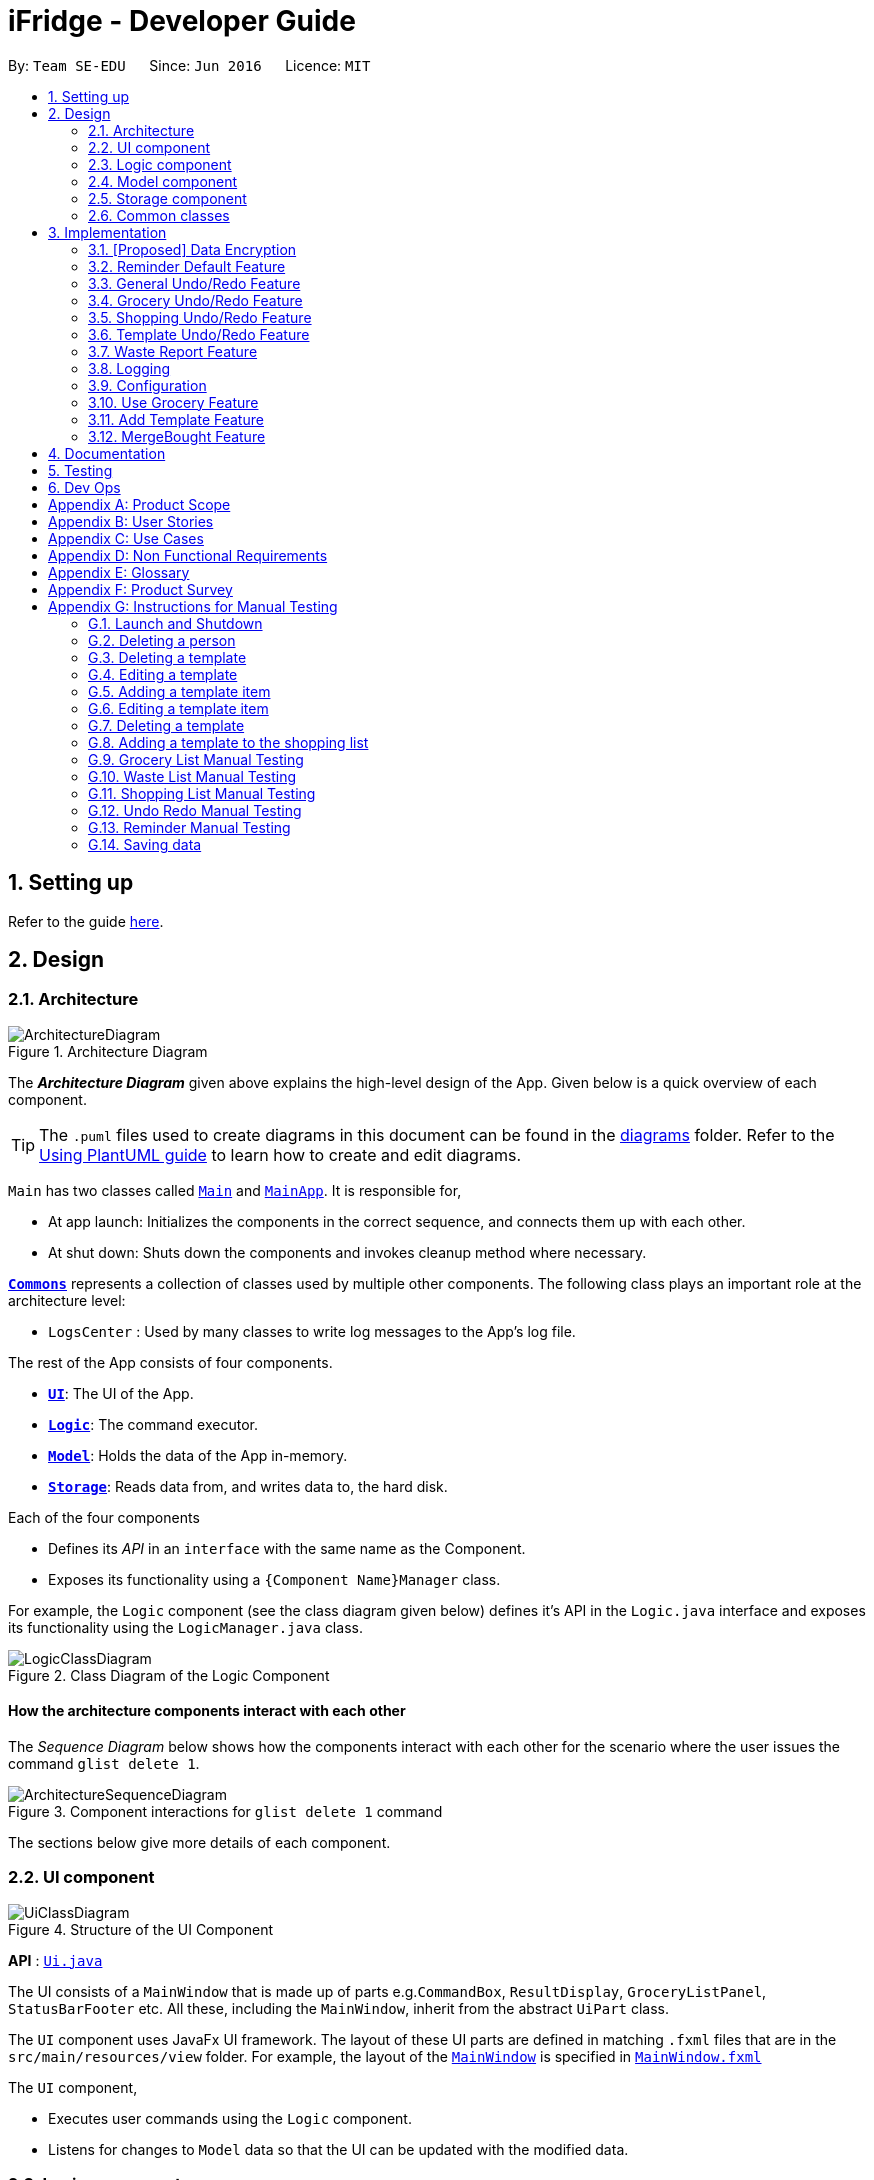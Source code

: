 = iFridge - Developer Guide
:site-section: DeveloperGuide
:toc:
:toc-title:
:toc-placement: preamble
:sectnums:
:imagesDir: images
:stylesDir: stylesheets
:xrefstyle: full
ifdef::env-github[]
:tip-caption: :bulb:
:note-caption: :information_source:
:warning-caption: :warning:
endif::[]
:repoURL: https://github.com/AY1920S1-CS2103-F10-2/main/tree/master

By: `Team SE-EDU`      Since: `Jun 2016`      Licence: `MIT`

== Setting up

Refer to the guide <<SettingUp#, here>>.

== Design

[[Design-Architecture]]
=== Architecture

.Architecture Diagram
image::ArchitectureDiagram.png[]

The *_Architecture Diagram_* given above explains the high-level design of the App. Given below is a quick overview of each component.

[TIP]
The `.puml` files used to create diagrams in this document can be found in the link:{repoURL}/docs/diagrams/[diagrams] folder.
Refer to the <<UsingPlantUml#, Using PlantUML guide>> to learn how to create and edit diagrams.

`Main` has two classes called link:{repoURL}/src/main/java/seedu/ifridge/Main.java[`Main`] and link:{repoURL}/src/main/java/seedu/ifridge/MainApp.java[`MainApp`]. It is responsible for,

* At app launch: Initializes the components in the correct sequence, and connects them up with each other.
* At shut down: Shuts down the components and invokes cleanup method where necessary.

<<Design-Commons,*`Commons`*>> represents a collection of classes used by multiple other components.
The following class plays an important role at the architecture level:

* `LogsCenter` : Used by many classes to write log messages to the App's log file.

The rest of the App consists of four components.

* <<Design-Ui,*`UI`*>>: The UI of the App.
* <<Design-Logic,*`Logic`*>>: The command executor.
* <<Design-Model,*`Model`*>>: Holds the data of the App in-memory.
* <<Design-Storage,*`Storage`*>>: Reads data from, and writes data to, the hard disk.

Each of the four components

* Defines its _API_ in an `interface` with the same name as the Component.
* Exposes its functionality using a `{Component Name}Manager` class.

//tag::logicClassDiagram[]
For example, the `Logic` component (see the class diagram given below) defines it's API in the `Logic.java` interface and exposes its functionality using the `LogicManager.java` class.

.Class Diagram of the Logic Component
image::LogicClassDiagram.png[]

//end::logicClassDiagram[]

[discrete]
==== How the architecture components interact with each other

The _Sequence Diagram_ below shows how the components interact with each other for the scenario where the user issues the command `glist delete 1`.

.Component interactions for `glist delete 1` command
image::ArchitectureSequenceDiagram.png[]

The sections below give more details of each component.

//tag::uicomponent[]
[[Design-Ui]]
=== UI component

.Structure of the UI Component
image::UiClassDiagram.png[]

*API* : link:{repoURL}/src/main/java/seedu/ifridge/ui/Ui.java[`Ui.java`]

The UI consists of a `MainWindow` that is made up of parts e.g.`CommandBox`, `ResultDisplay`, `GroceryListPanel`, `StatusBarFooter` etc. All these, including the `MainWindow`, inherit from the abstract `UiPart` class.

The `UI` component uses JavaFx UI framework. The layout of these UI parts are defined in matching `.fxml` files that are in the `src/main/resources/view` folder. For example, the layout of the link:{repoURL}/src/main/java/seedu/ifridge/ui/MainWindow.java[`MainWindow`] is specified in link:{repoURL}/src/main/resources/view/MainWindow.fxml[`MainWindow.fxml`]

The `UI` component,

* Executes user commands using the `Logic` component.
* Listens for changes to `Model` data so that the UI can be updated with the modified data.

//end::uicomponent[]

[[Design-Logic]]
=== Logic component

[[fig-LogicClassDiagram]]
.Structure of the Logic Component
image::LogicClassDiagram.png[]

*API* :
link:{repoURL}/src/main/java/seedu/ifridge/logic/Logic.java[`Logic.java`]

.  `Logic` uses the `iFridgeParser` class to parse the user command.
.  This results in a `Command` object which is executed by the `LogicManager`.
.  The command execution can affect the `Model` (e.g. adding a person).
.  The result of the command execution is encapsulated as a `CommandResult` object which is passed back to the `Ui`.
.  In addition, the `CommandResult` object can also instruct the `Ui` to perform certain actions, such as displaying help to the user.

Given below is the Sequence Diagram for interactions within the `Logic` component for the `execute("delete 1")` API call.

.Interactions Inside the Logic Component for the `tlist add n/Tomato Soup` Command
image::AddTemplateListSequenceDiagram.png[]

* args1: tlist add n/Tomato Soup
* args2: add n/Tomato Soup
* args3: n/Tomato Soup

NOTE: The lifeline for `AddTemplateListCommandParser`, `TemplateListParser` should end at the destroy marker (X) but due to a limitation of PlantUML, the lifeline reaches the end of diagram.


//tag::modelcomponent[]
[[Design-Model]]
=== Model component

.Structure of the Model Component (Higher definition picture https://www.draw.io/?lightbox=1&highlight=0000ff&edit=_blank&layers=1&nav=1&title=ModelClassDiagram.drawio#R7V1bd6NGEv41ftlzRgf6Co9zy2zOZjY5mWQnkzckIZtEEhokz9j59dtINIKiubq7wZL94GMQbhBVX3XVV9XVN%2Fjt5uFDEuzuPsbLcH2DnOXDDX53g5DnUvE7PfF4OkEccjpxm0TL0yn3fOJT9E%2BYnXSys%2FfRMtyXLjzE8foQ7conF%2FF2Gy4OpXNBksTfy5et4nX5rrvgNqyc%2BLQI1tWzn6Pl4S77WtQ5n%2F93GN3eyTu7TvbJJpAXZyf2d8Ey%2Fl44hd%2Ff4LdJHB9Of20e3obr9N3J93L6vx9qPs0fLAm3hy7%2F8Pnjf359%2B%2BGfV58ePnz9PXhEX4mzeZWN8i1Y32dfOHvYw6N8A0l8v12G6SDODX7z%2FS46hJ92wSL99LsQuTh3d9isxZEr%2FlxF6%2FXbeB0n4ngbb8VFb%2FaHJP47f3koPyMvu0F47lFC09Gr30k%2BYJgcwofCqew7fgjjTXhIHsUlD1LBTv%2FxKPUoO%2F5%2Blp4vleuuIDmPZyeDTGNu86HPL1X8kb3XHu8YKd4xW4vbvpmLP24Px%2B99OrGKxfcuvn329T6WH7zaH9HxWlzg0t3D%2BUM5Sga%2B01DiUU%2Bjle8gThfuCkQtXvGhLM%2ByqDKJKoQcrKPbrThcCMGF4vybVGCRgNHr7INNtFymt1EqUFnFdCgBZ2UtcKtaQBRKgEzpAKnVAQ0i%2FxhshRlKaiX%2FFEBX0VuUvsDuMgi91UKFarbwwvlKk0AZLQkUo6pAXRWssSmJUs2Ws%2FlFl2xp4R17aI4Z0%2FOOadlyUk%2Fxij3VK%2FZMvWNmy3J%2BDvaH8MVyFkEktcAf2XJyQ5bzKPJfw12cHEYynDT0lsQ0qHlZnIyObTe9drsZbpevU9ddHC2jYBNvl%2BVXGy6Fi55dLsR3F9%2FG22D9%2Fnz2jRjhhyh9rqOkqqIQ7zN5%2FCP7%2BHjwJT2YcSqP3z0UP333mA8VJAf5cIt1sN9HC3k6u%2BPxCR%2Biw3H4GaLZ4Rc5nvj7PHh6IMfurx%2Fia2YRk9sI%2F318nyzCdpCJb3EbHtrdmFQAjcpX0C6qUC55LgnXwSH6Vg61VBqX3eGXODpCvtbVB0p7%2Bt7ZfxVDIzAQcsoj%2BT4Y6PRiKgMdAZB%2F7eGY8E3auJ%2Bi%2FVgWzoprCE0cdXnFxPk2LZw0p9rF%2BSGJF2HyeOkCJc7UBKpiSXQI9LdwsxMW8OIhSjFvlajrUJsirSdlnibST3fxbhdtby9dpMxrB2nOvdkRKW73LC1E5D7jONDkvCNcZj1UITlzVbgxFpK7HXiPPv57uJ7H3%2Fu47r098OEOeDuQgAN%2B%2FDLiQIbwpUhjlscWX%2BQzNgQatdrT6stnzuQz8%2BVdxyupOmMDfXkC3EECg4IaX16oVPBYuGyXXrCvf2CCwX1g%2BgVcTwGxQkjz9dALAteLP05PrDUQcftF55kN1Bqad8S3EawOsBnDcSpdkIkAEE7oxCMDAcjUwNANQN4TgHXPZRZQqtD%2BBVBmAOVMClAcMulD2Sni2wEUIVR5n77PZRRQ8rtfPaAY7wyp9OCXMInEu08zTE%2BFmTspmBEKYqTBMIMToCGYUZ8r72MWNqb4jt%2B30df7cGSiOXSXNOTGo3GQIGco07wi5YEVmm6M8kAqykOfVEfnm%2B3IFQPHkPmjy7UfyTJfx4u%2F9b9aOA%2BK6S2bnkDuMecyFBnVtoSq2kWUDI5uF1G%2Bx1ZyRCJrKpMcIAO4RwdOcsCGcQwGMpzpRPUlPTos1vgJFTsmi2LcPhURbNNkmarTKQv2x0O42V%2B0ZN2yO6ucjIhvU7IqTvAkgP0u2A6XbKWW74c4Xqqr7fJzpzteehEedUBMM3YRHjJVoeJ2xfLFyBZB1sSrJk6RIqVnTLZYxai8yHYQbhmZ0YlJ11TtyvVJlztTk60pUgddnWwJzM6OLtsO1SytdRZ5AK92cO2VUnRjGyZXStGZLsjco4mwBRhposRhMJKjxBJbgFXL5sYGAaNkXBgosjkjQENNkHXAiuvcjIgNQqCLlnMnvbk0kC%2Bl1DI6dJTiXewUwSgqIsGZ%2BX4rF50e6UuUSq6zHRHTyqhiUK3NyECAMAdijXbMqWqDiFm6efxibzukJPM7ZMis0s1YRTePbfuQNxXj18sJ0FsegjtbPTQpq0d9HzoGMDfW2W2uDEUhEAzbPWKKGTgWenwUV95d8qJpuAieq9JrVldNE1OVHkeBfjoI5OyFHbkmoXqKzkCWhWqqK8z1cbOUV6y3QrxWGTyiCs9epDtEunkpZr44qGqP7crWVFxxfbKF%2BVBVrtuubE1VslyfbGHGjPGxZVtfy%2FI02f432NT3j7oABgBWpPhu1QKrgjNzvlO%2FhVV2CACPFOnPV87MwbgPDdC%2F5U8jDXCD%2B1bi6qMBZATaXmk7LRqAEyE1UtL13Ir15QE4aFBkmwWg%2FTBy1vBm%2ByNsm1TBo041rubPseH4bgEbbis0mtNc%2FVS7P8xK0D8bjwr0czTm%2F5Qd%2B09CT%2Bd%2BXNMCD1iR6zqwDUVX5HhwoI7I6bsWC9xHLtk0uhRLrja5GFRqZHMmosdQLYZmiCuUkwsGMqTGlFhQY1OFhe8fdpGw3UFDQ9YLcKgR8wBh5TlVl9qzmVNjyJBEX2%2BEgC47QQo8PVV4xJFNWZqilrM1oek6nEsWKOYgBqCKDJBjVaKm6OTi0qpLFiklHFhcrqAa7fasY6Z4ZLCU6vKEyRGcPhXcolVGipnijWWV0aUDlLvA5o4PTx3NyrXXHzsyRJMkI5F1R9dWa4S68iSyFHMi8eVF1RpxFZ%2Bhw%2B796%2BryZRXeYeR0GTcV47%2BIVlFBa1e0poL96xMt5aB17dhZbq4K%2Fsd2W8ZdGDLcx5BMykRcB0LpTPIOT81PErBOsMJzm%2FYcTFEa12eDKqIkY9sgU8zG9cmW%2BpDr4GPXP3JTXMf1SZezqcl2iqQHeWJl1QWRHlI%2F2kkPPi3PBdcoem%2B3BQ5kuYchn2Lp4WTWXVvqP8C6Un94WtQfbBrA%2BVAUwIHgKm3DKPBU3NC4KCiWMp0RoR8FKd3%2B1%2F1mV1P6d2Tjm8qvhmu9rF%2BfiDIzB6ZUvaEVf9SDQ%2FmGNu5R3AlbKPvzJtjQ6eLxIkuaJoIXyihUPTIQLwyUFppCS%2BU%2BWWWTWaxMj8C0ObcUvCnUy50aCWRdOz9NjUoFvL0%2FlEelYHmqB306XRv0gC7wcgW7WSz26zKl2HCnz3Y6ciuDIgydAgzHDnQaEPa0FR9sWmEK9Sue3dANGRVDWe4C5fcLVUyrsKWZZKAKF1uonfaYymcfSbrZa6HGujYTmtjUojEwUgxlucDHR1OCjy1HbLQZoF3Xp8XrMreioP7goKYyFIyPTOu6qT5L19f8AVM464%2Bc2PJf2i1pS0nTOg5tPOm%2BtFvSJV0Gm32MLtsOKenFffLt%2BBIyj6PH%2Bmn3prp%2BeoDroPTvebOHUqR6nJz7Kee47bnbpKMHIl%2F%2FRDwQF2xqR%2FlA%2FwMxvzQQM7QFLNxxEntO83PBrWlJy%2FWw8QizQBT5HdLi0wHpDBVg2rzdpObGOJOCDuFAs5y81qx3Qhos32LS39INHriBFmsGAwZfkXoWwOA6HTinCaHBY6SIhyd25xHDPZupbFq8K5Fki1RuuONK99pu2MTKDBph5wNpUGpDfDbC1JSv1H8WaCwzXN0dSF7KFToteDMPrYlVXlGwbIJA5657%2FSGAlmsIWmCiwxk5VdtuDk6MtBmKHkjtU2oFiq0tOBc5Ns6hOPbFz2pVjc4FzMR0IXCLnHWPXTimEatDm1GLyR59hShUmmrs7ilAZix2z3tgNdleje0KMjFVzOySzRnV1KnAA9SmdClLL1lBkGCYBNL4luuX6mrepfm34LaAsjm87uZaNmn2OORAbW7T%2FPOfX%2F1bgn%2F7yz18fj1%2Fjz5%2B%2B3v3ytRy7bLILTYeWa1WaLHoAOeK2BTCrZekByZ0Us1UyE6buvuOKOXYwVsdtVS0xSftL8Sa%2Bre83q2Q7B1e%2Fqb0Rltd4CagdSxLGMvjxbL8ta5woDu1U9O9QH9WVvm6TSVln%2BVqw6eZOlqzasRCakcpWq2Vvh3KS7qspXJoOQR3nGYyzPSKqjKb5s4clFvJPmRaPY%2FdbhNHC9rT7Vp9z89%2FStrLfDpz%2FGE2LW0HKLdxkbESTVv4O%2BcfbNXKvSSwdVk5AvXEYkcWpWhVzRCmSj86M58Uk2PimHqN9q9gq3xa8tlS5p%2BzNmNVl0sYaqx0pgf4qNYP5n2HZ%2Bc8h89gjxC43sFUSqCFh2QwQYdargdvhSG9vKUSwaYaXvwvTPaRMKLLP778mW4jvB8n0F4GobdSxmhs4YXzlR67zJkLKJPc5NrYSVgpWB3dLhr3WtDsnZYsc684vIOMe%2FmlQ%2FJNWqLvzrujjGm7MbC2FC7Q7L66rDxQJSWsy2yDzCzCtOW5%2Bpl5SCIQzekmpaqoapI07f9%2BeBctDsJ0B6kWXJXNVnjTdm22MqWkQ6xylKhwItikgllXj6I01lml4pOny%2F9STp8kikRJfptfw2D583b9eBVOAC0HZ1jpAvhVdYINTvSpU7%2F1gXKFkuZXuwz2d8UAsLj2qW7S7dJ5qvh%2FndbNDpup1WlJVJ2qGxA92lwNIhbXGVpBDIsTXcfcWlf1i0RT1%2BWxVXJUPhN2%2B6OySVvveB6oLGbcrp71a2czqs3EvLSywpUEv27DaZq0km7PxK1p3tJM6jgequMeKuu4ZzftKOv6noOOO7Qcjc98vwvvmpVre6yg5Clp67L%2Bmv6U%2FFIH7fefh%2FJ7QPnJUOUHleDYcs7dVaWjXoixLsSYj7wyFh2ndb7RN3U08SDTpsw4d2cePv8A2oHQmcsKP0MTv5TPisPwMsywU7qL3EtBN9kGch6yXLT2ocHWym2Lnggk5zQvs1CbDFM933vRMj%2Fqo2U%2BxstwfclcDGGwhtUleYqxtO2aIltujo9RJdsm6ncNpGNGCX0VSe8GHI9GxlB%2FBnZfpYjNKDrX5YAxu1p%2BzvnM9UlNMRHmZOa55w87Ll%2FVZjxb18U8M%2BP583wfJt%2BC%2BTr8qcfCnOdoRRnDnWyoVU67X5P6DlVGWq1obilz1717mfeQTmAaXWlX0aerAdGj1Q4BjxEPLf6GA7kdu5vqMoyoX3ZmmCavvEWoXqMw92iaqe6oyTNDNRETVzbullvpDk2fMLktodQ1Wil4M61tyNA0%2FLuYDX9JwtVF53Yx0AOk6PnmOjZLBZCptSNjuVWyVOAq9MkFHa%2BV5YJUoU%2BwbaQ%2BfVLlBF6q9IcIlwPHAlnc%2BUwt22dGeT%2BhFa5uyhuNVQsqRTR9ZpuLsNCjp99gliSk9Kncl2AIs10YxQWrm7BT%2BpSYYbYJLCNt6VX3LJht1GEBzzQYyZ5Lpodkzwyjt8GNGwu%2BrscATU5kM6HeBWIOgutw8qd8cogjDpM49SrOl4u5%2B%2B6UxsDv%2Fw8%3D[here])
image::ModelClassDiagram.png[]

Notes regarding the class diagram:

* XYZ refers to the different lists used in our model - waste list, grocery list, template list and shopping list.
* The curved arrows emanating from the `ModelManager` class all refer to filtered lists.

*API* : link:{repoURL}/src/main/java/seedu/ifridge/model/Model.java[`Model.java`]

The `Model`,

* stores a `UserPref` object that represents the user's preferences.
* stores the data for the different lists: WasteList, GroceryList, TemplateList, ShoppingList.
* exposes unmodifiable `ObservableList` for all the different lists so that can be 'observed' e.g. the UI can be bound to this list so that the UI automatically updates when the data in the list change.


[NOTE]
To enhance the OOP-design of our architecture, we abstracted out a separate food class to cater to the different requirements of separate lists.
For instance, shopping lists require its food items to have additional attributes which indicates the `urgent` and `bought` status.

//end::modelcomponent[]

//tag::storagecomponent[]
[[Design-Storage]]
=== Storage component

.Structure of the Storage Component
image::StorageClassDiagram.png[]

*API* : link:{repoURL}/src/main/java/seedu/ifridge/storage/Storage.java[`Storage.java`]

The `Storage` component,

* can save `UserPref` objects in json format and read it back.
* can save the Address Book data in json format and read it back.

//end::storagecomponent[]
[[Design-Commons]]
=== Common classes

Classes used by multiple components are in the `seedu.addressbook.commons` package.

== Implementation

This section describes some noteworthy details on how certain features are implemented.

// tag::dataencryption[]
=== [Proposed] Data Encryption

_{Explain here how the data encryption feature will be implemented}_

// end::dataencryption[]

//tag::reminderdefaultfeature[]
=== Reminder Default Feature

==== Implementation

Color coding for grocery list is based on the default number of days set in the iFridge settings in the user prefs.
Changing the default reminder number of days will update the color coding in the grocery list accordingly. It will also
be saved when the app is closed and used again when the app is relaunched.

Given below is the Sequence Diagram for interactions within the `Logic` component for the `execute("remDefault r/3")` API call.

.Interactions Inside the Logic Component for the `remDefault r/3` Command
image::RemDefault.png[]
NOTE: The lifeline for `ReminderDefaultCommandParser` should end at the destroy marker (X)
but due to a limitation of PlantUML, the lifeline reaches the end of diagram.

//end::reminderdefaultfeature[]

//tag::generalundoredofeature[]
=== General Undo/Redo Feature

==== Implementation

There are 3 types of undo/redo feature, glist undo/redo for grocery list, slist undo/redo for shopping list,
and tlist undo/redo for template list.

==== Design Considerations
Aspect: How undo/redo is implemented

**Alternative 1 (current choice)**: Create undo/redo separately for different lists.

* Pros: More flexibility for user in choosing which list to undo.
* Cons: Does not support commands which connects between the different lists which has an undo/redo feature of its own
(eg. mergebought command which links shopping list and grocery list cannot be undone, as both shopping list and grocery list
have their own undo/redo feature and complications may occur due to the interdependency between the different lists)

**Alternative 2**: Implement undo/redo universally so undo/redo will undo/redo any type of the last command executed.

* Pros: Supports undoing/redoing commands which connects between different lists as there will be no complications arising
from the interdependency of the list.
* Cons: Less flexibility to choose which list to undo.

//end::generalundoredofeature[]

//tag::groceryundoredofeature[]
=== Grocery Undo/Redo Feature

==== Implementation

Versioned Grocery List extends Grocery List and contains different states of grocery list.
Versioned Waste List extends Waste List and contains different states of waste list.
It supports any kinds of grocery command which modifies the content of the grocery list. Since the delete
grocery command modifies both grocery list and waste list, each grocery command will call
`Model#commitGroceryList` and `Model#commitWasteList` so that undoing/redoing a grocery delete command will update both
grocery list and waste list, while the other commands will only modify the grocery list.

Given below is an example usage scenario and how the grocery list
undo/redo mechanism behaves at each step.

image::UndoRedoState0.png[]
image::UndoRedoState1.png[]
image::UndoRedoState2.png[]
image::UndoRedoState3.png[]
image::UndoRedoState4.png[]
image::UndoRedoState5.png[]

//end::groceryundoredofeature[]

//tag::shoppingundoredofeature[]
=== Shopping Undo/Redo Feature

==== Implementation

Versioned Shopping List extends Shopping List and contains different states of shopping list.
Versioned Bought List extends Grocery List and contains different states of bought list.
It supports any kinds of shopping command which modifies the content of the shopping list except for mergebought command.
Since the bought shopping command modifies both shopping list and bought list, each shopping command excluding mergebought command
will call `Model#commitShoppingList` and `Model#commitBoughtList` so that undoing/redoing a bought shopping command will update both
shopping list and bought list, while the other commands will only modify the shopping list.

//end::shoppingundoredofeature[]

//tag::templateundoredofeature[]
=== Template Undo/Redo Feature

==== Implementation

Versioned Template List extends Template List and contains different states of template list, previous templates, new templates, and index list.
It supports template list command undo/redo, and template item command undo/redo. Each template command will call `Model#commitTemplateList`
which updates the corresponding lists in the versioned template list.

.The following activity diagram shows what happens when the user enters an undo template command
image::UndoTemplateActivityDiagram.png[]

When a template list command is undone/redone, the user interface will update the template list panel and clear the template item panel.
When a template item command is undone/redone, the user interface will update the template item panel with the corresponding updated template
from the prevTemplate/newTemplate list respectively.
The index list is used to determine whether a template list command or a template item command is being undone/redone.
If the current index is -1, the current state pointer is pointing to a template list command, else, it is pointing to a template item command.

==== Design Considerations
Aspect: How template undo/redo is implemented

**Alternative 1 (current choice)**: Template undo/redo feature covers both template list command and template item command

* Pros: Prevents issues surfacing from interdependency between template list and template item command
* Cons: Less flexibility for users in choosing to undo/redo which list

**Alternative 2**: Create undo/redo separately for template list command and template item command

* Pros: More flexibility as users can choose which list to undo/redo
* Cons: Harder to implement as we need to check for interdependency between the two list and how it affects the other list' state
before performing the corresponding undo/redo

//end::templateundoredofeature[]

//tag::reportwastefeature[]
=== Waste Report Feature

==== Implementation

The `wlist report` feature allows users to generate a graphical report of their food wastage performance.
We illustrate below our method of implementation.

**Support for flexibility of months**

By allowing the user to specify a start and an end month, thorough checks are implemented in the
`WasteReportCommand#execute` method to identify the best suited time frame:

1. After the `WasteReportCommandParser#parse` successfully provides the user-specified start and end months in `WasteMonth` objects, the following checks are performed:
** starting month cannot be later than ending month
** starting month cannot be after current month (latest record in waste archive)
** ending month cannot be before earliest waste record

2. Upon passing the checks, the we proceed to refine the actual start and end months as follows:
** Starting month will be the later of the specified month and the earliest record found in the waste archive. This is achieved with the use of the `WasteMonth#earlier` method.
** Ending month will be the earlier of the specified end month and the current month (latest record in waste archive). This is achieved with the user of the `WasteMonth#later` method.

This completes the first part on checking for a valid range of months.

**Generating the report**

Under `WasteReportCommand#execute`, when iterating through the months from the starting month to
the ending month:

* We first retrieve the relevant `WasteList` for the month using `Model#getWasteListByMonth(WasteMonth)`
* Thereafter, we obtain a `WasteStatistic` object, which contains the weight, volume and quantity of food wasted
for the given month by calling `WasteList#getWasteStatistic`.
** Note that the `WasteList#getWasteStatistic` method is a wrapper method to calculate the waste statistics. The actual computation of
the statistics for the given waste list is done in the `WasteStatistic#getWasteStatistic` static method, which takes in a `UniqueWasteList` and calculates the statistics by iterating through the list.
* Collect the data by storing it in a `HashMap` indexed by the month (a `WasteMonth` object) with the corresponding
`WasteStatistic` as the value.
* The data collected in the `HashMap` is used to initiate a `WasteReport` object, which will then be passed back to the model, along with the respective `CommandResult` object.

You may find the following activity and sequence diagrams helpful.

.The activity diagram showing how the waste report feature is implemented
image::WasteReportImplementationActivityDiagram.png[align="center"]

.The sequence diagram to show how the waste report feature works:
image::WasteReportSequenceDiagram.png[align="center"]

.The sequence diagram for the reference frame to show the process of generating a waste report.
image::WasteReportSequenceDiagramRef.png[align="center"]

In summary, the activity diagram below illustrates what happens when a command to generate a waste report is entered.

.The activity diagram showing what happens when the user enters a command to generate a waste report.
image::WasteReportActivityDiagram.png[align="centre", width="400"]

Refer to our
https://ay1920s1-cs2103-f10-2.github.io/main/UserGuide.html#displaying-food-wastage-statistics-code-wlist-report-code[user guide] to see what constitutes a valid time frame.

To complete the big picture, we have included a class diagram to illustrate the key components pertaining to
implementing statistical waste list features.

.The class diagram which captures some of the architectural elements for key waste-related classes.
image::WasteClassDiagram.png[align="center"]

[NOTE]
Our waste archive is stored as a static member of the `WasteList` class, in the form of a `TreeMap`.

==== Possible Alternative Implementations
* **Alternative 1 (Chosen implementation)**
+
Go through the waste archive to retrieve the grocery items in the waste list for the past months and calculate the waste
statistic for each month.

** Pros: This is a fail-proof way of ensuring the waste statistics are accurately computed every time.
** Cons: The runtime is linear in terms of the total number of grocery items found across all waste lists in the waste archive.
With a growing waste archive, it will take longer to generate the report.

* **Alternative 2**
+
Since the waste statistics for the previous months are unlikely to change, they can be stored externally and loaded
upon launch of the application, instead of calculating every time the waste report command is executed.

** Pros: Will improve the runtime of the application.
** Cons: Will take up more storage space. Additionally, this does not guard against the event that the user modifies the
external storage files which may cause the waste archive and the statistics to be synced incorrectly.

//end::reportwastefeature[]


=== Logging

We are using `java.util.logging` package for logging. The `LogsCenter` class is used to manage the logging levels and logging destinations.

* The logging level can be controlled using the `logLevel` setting in the configuration file (See <<Implementation-Configuration>>)
* The `Logger` for a class can be obtained using `LogsCenter.getLogger(Class)` which will log messages according to the specified logging level
* Currently log messages are output through: `Console` and to a `.log` file.

*Logging Levels*

* `SEVERE` : Critical problem detected which may possibly cause the termination of the application
* `WARNING` : Can continue, but with caution
* `INFO` : Information showing the noteworthy actions by the App
* `FINE` : Details that is not usually noteworthy but may be useful in debugging e.g. print the actual list instead of just its size

[[Implementation-Configuration]]
=== Configuration

Certain properties of the application can be controlled (e.g user prefs file location, logging level) through the configuration file (default: `config.json`).


//tag::usegroceryfeature[]
=== Use Grocery Feature

==== Implementations
The `glist use` feature in the grocery list allows user to use their food items based on the `AMOUNT` inputted. +

This implementation of this feature is highly dependent on the `Amount` class as deduction of values is done by the `Amount` class itself.

The sequence diagram for interactions between the Logic and Model components when a user executes the `glist use` command is shown below.
The subsequent sequence diagram shows a lower level picture of how a grocery item is used.

.The sequence diagram to show how use grocery command is parsed and executed.
image::UseGrocerySequenceDiagram.png[align="center", width="900"]

.The sequence diagram for the reference frame to show the process of how a grocery item is used.
image::UseGrocerySequenceDiagramRef.png[align="center", width="800"]

The current implementation for using a grocery item is by overwriting the existing grocery item with a new grocery item object with its amount field deducted, as shown in the diagram above. The rest of the fields are copied over without any other modifications.

The `glist use` command is also able to support unit conversion. Currently, the implementation of the unit conversion are calculated manually inside the `Amount` class. No external library is used.

The following activity diagram summarises how the unit conversion is done.

image::UseGroceryActivityDiagram.png[align="center", width="300"]

The conversions of units are done in the `Amount` class. Unit type is necessary in the implementation to allow for keeping track of different unit groups across different lists in the application. For example, `kg`, `g`, `lbs`, and `oz` are all categorised under the unit type `Weight`.
(Refer to the <<UserGuide.adoc#amount-parameter, User Guide>> for more info about the `Amount` parameter.

==== Design Considerations
===== Aspect: Storing of the value and unit

.Design considerations for storing value and unit in `Amount` class
[cols="50,50,50"]
|===
|Alternative 1 (Chosen Implementation) |Alternative 2 |Alternative 3

a|Storing the value and unit as a combined string.

* Pros:
** Maintains consistency with other fields (name, expiry date).

* Cons:
** Difficult to parse and manipulate.

a|Storing the value and unit as a float and a string

* Pros:
** Parsing would be easier.

* Cons:
** Consistency is compromised.

a|Storing the value and unit as two classes of itw own (i.e. Value class and Unit class)

* Pros:
** More OOP.
** More scalable and maintainable.

* Cons:
** Consistency is compromised.
** Harder to implement.
** Implementation might be overkill/redundant.
|===

===== Aspect: Deducting the `Amount`

.Design considerations of the `glist use` command
[cols="50,50"]
|===
|Alternative 1 (Chosen Implementation) |Alternative 2

a|Create a new grocery item and replace it with the old one.

* Pros:
** This method is easier to implement and would be less prone to bugs.

* Cons:
** Less efficient in terms of runtime.

a|Modify the `Amount` in the grocery item.

* Pros:
** Will be more efficient and use less memory.

* Cons:
** Mutable `Amount` field may result in unforeseen changes, hence more prone to bugs.
|===

===== Aspect: Keeping track of unit type

.Design considerations for the unit conversion in `glist use`
[cols="50,50"]
|===
|Alternative 1 (Chosen Implementation) |Alternative 2

a|Keeping the original unit of the item.

* Pros:
** Easy to maintain.

* Cons:
** May not be very intuitive for the user.

a|Changing the original unit of item to the one input by user.

* Pros:
** Will be more intuitive to the user. e.g. After using `650ml` of a `1L` milk, it might be more intuitive to show `350ml` instead of `0.35L`.

* Cons:
** Difficult to implement and maintain, due to its subjectiveness.
** Consistency may be compromised.
|===

//end::usegroceryfeature[]
//tag::addTemplateListfeature[]

=== Add Template Feature
The add template mechanism is facilitated by `UniqueTemplateItems`, `TemplateList`.

The `TemplateList` is an observable list of `UniqueTemplateItems` while the UniqueTemplateItems contains an observable list
of template items.

To add a template into the `TemplateList`, a new `UniqueTemplateItems` object is created with the entered name.
The model is updated with the new `TemplateList`, the `TemplateToBeShown`, which is an instance of the object `UniqueTemplateItems` containing
the details of the template being edited or viewed will not be updated. Only a `TemplateItemCommand` will involve an update of the `TemplateToBeShown`.

The following activity diagram summarizes what happens when a user executes a new command related to managing of template items:
image::TemplateListCommandUIActivityDiagram.png[]

NOTE: Due to multiple lists in the iFridge app, the template list will only be usable to the user when executing a TemplateList or
a TemplateItem Command. For example, an AddTemplateListCommand or a AddTemplateItemCommand.

The following activity diagram summarizes what happens when a user executes a new template list command related to the managing of templates and illustrates
some differences in the UI as compared to when a template item command is executed:

image::TemplateListCommandUIActivityDiagram.png[]

The following sequence diagram shows how the edit template item operation works for the logic component:

image::AddTemplateListSequenceDiagram.png[]

Due to lack of space, please refer to the below list for args1, args2, args3 shown in the diagram above.

* args1: "tlist add n/Tomato Soup"
* args2: "add n/Tomato Soup"
* args3: "n/Tomato Soup"

NOTE: The lifeline for `TemplateListParser`, `AddTemplateListCommandParser` should end at the destroy marker (X) but due to a limitation of PlantUML, the lifeline reaches the end of diagram.

==== Design Considerations
Aspect: How add command is parsed

Refer to the above class diagram about the logic component that shows the relationship between the TemplateListParser and the TemplateItemParser.

* Alternative 1 (current choice): Create a separate parser for template list management and template item management
    ** Pros: Easy to implement. Parser structure follows the same structure as the model. More OOP.
    ** Cons: May be confusing to differentiate between TemplateItemParser and TemplateListParser.
* Alternative 2: The TemplateListParser is able to distinguish between template and template item management and call the respective XYZCommandParsers
    ** Pros: Less confusing as there is only one parser toggling between the different command parsers to managing the template list.
    ** Cons: Implementation of the parser becomes less OOP.
* Alternative 3: The TemplateItemParser is at the same hierarchy as the TemplateListParser instead of inside.
    ** Pros: The user command can be shorter. E.g. "template edit ..." instead of "tlist template edit ..."
    ** Cons: Not as obvious to the user that both commands involve the same template list.

//end::addTemplateListfeature[]

//tag::mergeBoughtFeature[]
=== MergeBought Feature
==== Implementations
The user is able to merge all the bought shopping items into the grocery list. This can be done with the use of the `slist mergebought' command.

The current implementation to merge bought items is as follows:

** For each boughtItem in boughtList:
*** For each groceryItem in GroceryList
**** If there is an existing groceryItem in GroceryList with same name and expiry date as the boughtItem, the quantity of that groceryItem will be updated according to the amount bought.
**** If there is no existing groceryItem with same Name and ExpiryDate, the boughtItem will be added to the GroceryList.
*** For each shoppingItem in ShoppingList find the bought shoppingItem with same name as the boughtItem:
**** If the boughtItem has greater Amount than its corresponding shoppingItem, the shoppingItem is deleted from the ShoppingList.
**** If the boughtItem has lesser Amount than its corresponding shoppingItem, the shoppingItem's quantity is just reduced. The shopping item loses its bought tag since there are no bought items that have not been moved to the grocery list.

The Merge Bought mechanism is facilitated by `ShoppingList`, `GroceryList`, and `ShoppingComparator`.
The `ShoppingList` is an observable list of `ShoppingItem` and `GroceryList` is an observable list of `GroceryItem`.

Merging needs to use the BoughtList to modify the ShoppingList and GroceryList. Hence, the command retrieves the 3 lists.

When a `GroceryItem` 's amount is be added, the GroceryItem at that index is overwritten by a new GroceryItem with the updated amount. If a new boughtItem (`Groceryitem`) is to be added to the `GroceryList`, it is appended to the `GroceryList`

Similarly, when a `ShoppingItem` 's amount is reduced, the ShoppingItem at that index is overwritten by a new ShoppingItem with the updated amount. If a `ShoppingItem` is to be deleted from the `ShoppingList`, it is deleted and the `ShoppingList` is sorted using a `ShoppingComparator`.

The creation of new objects to replace the existing ones is necessary since all the objects are immutable.

* Model#getFilteredBoughtList -- Gets `ObservableList` with the elements of the `Model` 's boughtList (stored in a `GroceryList`)
* Model#getFilteredGroceryList -- Gets `ObservableList` with the elements of the `Model` 's `GroceryList`
* Model#getFilteredShoppingList -- Gets `ObservableList` with the elements of the `Model` 's `ShoppingList`
* Model#setBoughtList -- Sets the boughtList as the specified `GroceryList`
* Model#sortShoppingItems -- Sorts the `ShoppingList` by urgent status first, and then by alphabetical order.
* MergeShoppingCommand#modifyGroceryListAccordingToBoughtItem -- Updates `GroceryList` according to a boughtItem
* MergeShoppingCommand#modifyShoppingListAccordingToBoughtItem -- Updates `ShoppingList` according to a boughtItem

These operations are exposed in the `Model` interface as `Model#getFilteredBoughtList`

The sequence diagrams for interactions between Logic and Model components when a user executes `slist mergebought` command is shown below.

image::MergeBoughtSequenceDiagram.png[]


The following activity diagram summarises how `slist mergebought` is carried out.

image::MergeBoughtActivityDiagram1.png[]
The mergebought command supports unit conversion. The boughtAmount's unit will be converted to match the groceryAmount.
The following activity diagram delineates how the unit conversion takes place.

image::MergeBoughtActivityDiagram2.png[]
The conversions of units are done by `Amount` class. Unit type is necessary in the implementation to allow for keeping track of different unit groups. For example, `kg`, `g`, `lbs`, and `oz` are all categorised under the unit type `Weight`.

//end::mergeBoughtFeature[]
==== Design Considerations
===== Aspect: Storing BoughtItems
.Design considerations for the storage of boughtItems
[cols="34,34,34"]
|===
|Alternative 1 (Chosen Implementation) |Alternative 2 | Alternative 3

a|Use `GroceryItem` to indicate boughtItems and have separate JsonStorage Classes for BoughtItems

* Pros:
** `ShoppingItem` objects can be immutable with final attributes
** Easy to maintain due to consistent functionality.

* Cons:
** Extra Storage and maintenance.

a|Use `ShoppingItem` as boughtItem with non-final *ExpiryDate* and a *boughtAmount* attribute

* Pros
** No extra storage needed.

* Cons
** `ShoppingItem` is not immutable due to non-final attribute, i.e., vulnerable to alterations.
** Consistency of `ShoppingItem` will be compromised: some will have an ExpiryDate, some will not.
** Extra field *boughtAmount* required, and it needs to be maintained (not intuitive for a `ShoppingItem` to have 2 different `Amount` fields)

a|Use child class of `ShoppingItem` for boughtItem: `BoughtShoppingItem` with *ExpiryDate* and *boughtAmount* attributes.

* Pros
** More Intuitive
** Immutability maintained

* Cons
** Extra Storage
** Extra Class ,i.e., extra code
** Extra steps for conversion from `BoughtShoppingItem` to `GroceryItem` while merging boughtItems to `GroceryList`.

|===

== Documentation

Refer to the guide <<Documentation#, here>>.

== Testing

Refer to the guide <<Testing#, here>>.

== Dev Ops

Refer to the guide <<DevOps#, here>>.

[appendix]
== Product Scope

*Target user profile*:

* has a need to manage a significant number of groceries
* has a tendency to forget to keep track of expiring items
* interested in reducing their own food waste
* wants an hassle-free way to shop for groceries
* can type fast
* prefers typing over mouse input
* is reasonably comfortable using CLI apps

*Value proposition*: manage food inventory in order to reduce food waste

[appendix]
== User Stories

Priorities: High (must have) - `* * \*`, Medium (nice to have) - `* \*`, Low (unlikely to have) - `*`

[width="59%",cols="22%,<23%,<25%,<30%",options="header",]
|=======================================================================
|Priority |As a ... |I want to ... |So that I can...
|`* * *` |organized user |add items to shopping list |decide the grocery items that I need to purchase later

|`* * *` |organized user |mark grocery items as bought and add their corresponding expiry and amount details|keep track of bought groceries

|`* * *` |lazy user |add all bought items to grocery list |update grocery to contain all the bought items

|`* * *` |meticulous user |display shopping list |view the items in shopping list (items yet to be bought before bought items)

|`* *` |organized user |tag items (not yet bought) in shopping list as urgent |view the urgent items first when I display shopping list

|`* * *` |careless user |edit and delete items in shopping list |change details of or remove grocery items

|`*` |user |create pdf of shopping list |refer to the pdf while shopping

|`* * *` |user |add <<template,templates>> of grocery items |to keep track of what I want to have in my fridge

|`* * *` |user |edit templates of grocery items |edit items and volumes based on my current needs and preferences

|`* * *` |user |delete templates |maintain a short list of templates I regularly use

|`* * *` |user |add multiple templates |use different templates depending on the occasion

|`* * *` |user |generate a shopping list using my templates |save time on checking what is missing from my fridge

|`* * *` |environmentally-conscious user |compare my <<food-waste,food wastage>> statistics |better manage my food waste

|`* * *` |environmentally-conscious user |get feedback on how I am performing on my food waste management |improve my food waste management

|`* *` |environmentally-conscious user |see which kinds of food I most commonly waste |cut down on unnecessary food waste

|`* * *` |forgetful user |see a list of my expired food items |retrieve and dispose of them

|`* * *` |user |add groceries |keep track of all the groceries bought

|`* * *` |user |see the expiry dates of my groceries |manage my usage accordingly.

|`* * *` |user |update my grocery list |keep track of the amount of groceries I have

|`* *` |user |find a specific grocery |be more efficient in finding a specific item

|`* * *` |user |view all groceries |know what to buy more of

|`* * *` |user |remove a grocery |maintain only usable items in the fridge

|`*` |user with many grocery items in the grocery list |sort grocery items by expiry date|locate an expired grocery item easily

|`* * *` |forgetful user |get reminders on expiring food items |prevent food wastage

|`* * *` |user |set default reminder settings |get reminders of expiring food within the specified number of days every time I launch the app

|`* * *` |organised user |sort food items |view grocery list with the specified sorting method

|`* * *` |user |set default sort settings |view grocery list with the specified sorting method every time I display the grocery list
|=======================================================================

[appendix]
== Use Cases

(For all use cases below, the *System* is the `iFridge` and the *Actor* is the `user`, unless specified otherwise)

[discrete]
=== Use case: Edit grocery item

*MSS*

1.  User requests to list grocery items
2.  iFridge shows the list of grocery items
3.  User requests to edit a specific grocery item's name/expiry date/tag
4.  iFridge performs the specified edit on the specified grocery item
+
Use case ends.

[discrete]
=== Use case: Add food item

*MSS*

1.  User requests to list all food items
2.  iFridge shows a list of food items
3.  User requests to add an item to the list
4.  iFridge appends the item to the list
+
Use case ends.

*Extensions*

[none]
* 3a. The given input is invalid
+
[none]
** 3a1. iFridge shows an error message.
+
Use case ends.
+

*Extensions*

[none]
* 2a. The list is empty.
+
Use case ends.

[none]
* 3a. The given input is invalid
+
[none]
** 3a1. iFridge shows an error message.
+
Use case resumes at step 2.
+
Use case resumes at step 2.

* 3b. The given amount is negative.
+
[none]
** 3b1. iFridge shows an error message.
+
Use case resumes at step 2.

* 3c. The given expiry date is of invalid format
+
[none]
** 3c1. iFridge shows an error message.

[discrete]
=== Use case: Removing a tag

*MSS*

1.  User requests to list all food items
2.  iFridge shows a list of food items
3.  User requests to remove a tag from a specific food item in the list
4.  iFridge removes the tag
+
Use case ends.

*Extensions*

[none]
* 2a. The list is empty.
+
Use case ends.

* 3a. The given index is invalid.
+
[none]
** 3a1. iFridge shows an error message.
[none]
** Use case resumes at step 2.
+
* 3b. The tag specified is non-existent.
[none]
** 3b1. iFridge shows an error message.
[none]
** Use case resumes at step 2.

[discrete]
=== Use case: Using food item

*MSS*

1.  User requests to list all food items
2.  iFridge shows a list of food items
3.  User requests to use a certain amount of a specific food item
4.  iFridge reduces the amount of the specific food item
+
Use case ends.

* 3a. The given amount is more than the amount of food registered in the list.
+
** 3a1. iFridge shows an error message.
+
Use case resumes at step 2.

* 3b. The given amount is exactly the same as amount of food registered in the list.
[none]
** 3b1. iFridge removes the food item from the list.
+
Use case ends.
[none]
** 3a1. iFridge shows an error message.

[discrete]
=== Use case: Delete grocery item

*MSS*

1.  User requests to list grocery items
2.  GroceryList shows a list of grocery items
3.  User requests to delete a specific grocery item in the list
4.  GroceryList deletes the grocery item
+
Use case ends.

*Extensions*

[none]
* 2a. The list is empty.
+
Use case ends.

* 3a. The given index is invalid.
+
[none]
** 3a1. GroceryList shows an error message.
+
Use case resumes at step 2.

[appendix]
== Non Functional Requirements
.  Should work on any <<mainstream-os,mainstream OS>> as long as it has Java `11` or above installed.
.  Application should be used by a single user.
.  A user with above average typing speed for regular English text (i.e. not code, not system admin commands) should be able to accomplish most of the tasks faster using commands than using the mouse.
.  A user must be able to work with command-line interface.
.  Should be able to hold up to 1000 food items without a noticeable sluggishness in performance for typical usage.
.  Storage comprises of human editable file.
.  No database management systems used.
.  Application has object-oriented design.
.  Application is platform independent, portable and does not use a remote server or external software.
.  Application has easy to test features.

[appendix]
== Glossary

[[grocery]] Grocery: Food items found in the fridge.

[[food-waste]] Food Waste: Groceries that have expired and have not been fully consumed.

[[template]] Template: A list of food items that the user regularly wants to keep in their fridge.

[[shopping]] Shopping: Grocery items to be bought.

[[mainstream-os]] Mainstream OS::
Windows, Linux, Unix, OS-X

[appendix]
== Product Survey

*Product Name*

Author: ...

Pros:

* ...
* ...

Cons:

* ...
* ...

[appendix]
== Instructions for Manual Testing

Given below are instructions to test the app manually.

[NOTE]
These instructions only provide a starting point for testers to work on; testers are expected to do more _exploratory_ testing.

=== Launch and Shutdown
. Initial launch

.. Download the jar file and copy into an empty folder
.. Double-click the jar file (for Mac users, navigate to the folder in terminal and run it using the command `java -jar iFridge.jar`) +
   Expected: Shows the GUI with a set of sample grocery list, template list, waste list and shopping list items.
   The window size may not be optimum.

. Saving window preferences

.. Resize the window to an optimum size. Move the window to a different location. Close the window.
.. Re-launch the app by double-clicking the jar file. +
   Expected: The most recent window size and location is retained.

_{ more test cases ... }_


=== Deleting a person

. Deleting a person while all persons are listed

.. Prerequisites: List all persons using the `list` command. Multiple persons in the list.
.. Test case: `delete 1` +
   Expected: First contact is deleted from the list. Details of the deleted contact shown in the status message. Timestamp in the status bar is updated.
.. Test case: `delete 0` +
   Expected: No person is deleted. Error details shown in the status message. Status bar remains the same.
.. Other incorrect delete commands to try: `delete`, `delete x` (where x is larger than the list size) _{give more}_ +
   Expected: Similar to previous.

_{ more test cases ... }_
//tag::manualTestingTemplate[]
=== Adding a template
.. Prerequisites: Template list must contain a template with the name 'Birthday Party'.
.. Test case: `tlist add n/x` (where x is a template name that does not currently exist in the template list)
   Expected: Template added into the list. The templates in the list are sorted by alphabetical order.
.. Test case: 'tlist add n/Birthday Party' +
   Expected: No template added to the template list. Error details shown in the status message.
.. Other incorrect add commands to try: `add`, `tlist add`, `tlit add`

=== Deleting a template
.. Prerequisites: There must be at least one template in the template list.
.. Test case: `tlist delete 1`
   Expected: Template deleted from the list.
.. Test case: `tlist delete x` (where x is larger than the template list size)
   Expected: No template deleted. Error details shown in the status message.
.. Other incorrect delete commands to try: `tlist delete`, `tlist 0`

=== Editing a template
.. Prerequisites: There must be at least one template in the template list with no templates named `Monthly Necessities`.
.. Test case: `tlist edit 1 n/Monthly Necessities`
   Expected: Template edited with the name `Monthly Necessities`.
.. Test case: `tlist edit 0 n/Monthly Necessities`
   Expected: No template edited. Error details shown in the status message.

=== Adding a template item
.. Prerequisites: Template list must contain at least one template.
.. Test case: `tlist template add 1 n/x a/y` (where x is a item name that does not currently exist in the first template and y is a valid amount for the item).
   Expected: Template item added into the list.
.. Test case: `tlist template add 0 n/x a/y` (where x is a item name that does not currently exist in the first template and y is a valid amount for the item).
   Expected: Template item not added into the list. Error details shown in status message.
.. Other incorrect add template item commands to try:
... `tlist template add 1 n/x a/y` (where x is an item name that already exists in the template)
... `tlist template add 1 n/x a/y` (where x is an item name that already exists in another template or list, and y is an invalid amount with a unit type that conflicts that of the other item entry)

=== Editing a template item
.. Prerequisites: Template list must contain at least one template, which contains at least one item.
.. Test case: `tlist template edit 1 i/1 n/x` (where x is an item name that does not already exist in the template).
   Expected: Template item added into the template.
.. Test case: `tlist template edit 1 n/x` (where x is an item name that does not exist in the template).
   Expected: Template item not added into the list. Error details shown in the status message.
.. Other incorrect edit template item commands to try:
... `tlist template edit 1 i/1 n/x` (where x is an item name that does not exist in the template).
... `tlist template edit 1 i/1 n/x a/y` (where x is an item name that already exists in another template or list, and y is an invalid amount with a unit type that conflicts that of the other item entry)
... `tlist template edit z i/1 n/x a/y` (where x and y are valid name and amounts and z is greater than the template size.

=== Deleting a template
.. Prerequisites: Template list must contain at least one template, which contains at least one item.
.. Test case: `tlist template edit 1 i/1`
   Expected: Template item deleted from the template.
.. Test case: `tlist template edit 1 i/0`
   Expected: Template item not deleted. Error details shown in the status message.
.. Other incorrect delete template item commands to try: `tlist template x i/1` where x is greater the the template list size, `tlist template 1 i/x` where x is greater than the template size.

=== Adding a template to the shopping list
.. Prerequisites: Template must contain at least one template with at least item with name 'FullFat Milk' and amount '300ml.
Grocerylist should have several entries of FullFat Milk with slight variations in name and amount. For e.g.:
... For name: fullfat milk, Fullfat Milk, FULLFAT MILK
... For amount: 300ml, 400ml, 1L, 0.3L
.. Test case: `slist addTemp 1`
   Expected: All items in the template that are either not found in the grocery list or are already expired will be added into the shopping list.
             The amount of the item that is added to the shopping list is the result after subtracting all non-expired grocery item amounts
             from the amount stated in the template item entry. In the case that the sum in the grocerylist exceeds the required amount, the item will
             not be added to the shopping list and message will be shown stating all items are in stock.
             In the case that the shopping list already has FullFat Milk,
             the result is added to original amount recorded.
.. Test case: `slist addTemp 0`
   Expected: No items added into the shopping list. Error details shown in the status message.
.. Other incorrect commands to try: `slist addTemp x` where x is greater than the template list size.

//end::manualTestingTemplate[]
//tag::grocerylistmanualtesting[]
=== Grocery List Manual Testing

. Adding a grocery item while all items are listed

.. Prerequisites: List all grocery items in the grocery list using the `glist list` command. The grocery list can be empty or contain some items.
.. Test case: `glist add n/Coffee a/200ml e/19/11/2019 t/caffeine` +
Expected: If the grocery list is empty, a grocery item would be added to the grocery list. Details of the added grocery item would also be shown in the status message.

. Deleting a grocery item while all items are listed

.. Prerequisites: List all grocery items in the grocery list using the `glist list` command. Multiple grocery items exist in the grocery list.
.. Test case: `glist delete 1` +
Expected: First grocery item is deleted from the grocery list. Details of the deleted grocery item is shown in the status message.
.. Test case: `glist delete 0` +
Expected: No grocery item is deleted. Error details is shown in the status message.
.. Other incorrect delete commands to try: `glist delete`, `glist delete x` (where x is larger than the list size).
Expected: Similar to previous.

. Editing a grocery item in the grocery list

.. Prerequisites: List all grocery items in the grocery list using the `glist list` command. Multiple grocery items exist in the grocery list. Item to be edited must not same name and expiry date as any other item in the list.
.. Test case: `glist edit 1 n/Papaya` +
Expected: If the first grocery item has unique name and expiry date in the grocery list, the grocery item's name is edited to Papaya. Other fields remain the same. Details of the edited grocery item is shown in the status message. +
If the first grocery item does not have unique name and expiry date in the grocery list, the grocery item's name is not edited. Error details is shown in the status message.
.. Test case: `glist edit 2 a/500ml` +
Expected: Error details is shown in the status message as amount field cannot be edited.

. Using a grocery item in the grocery list

.. Prerequisites: List all grocery items in the grocery list using the `glist list` command. Multiple grocery items exist in the grocery list.
Item to be used has the same unit type and is not used up completely. Amount left exceeds amount to be used.
.. Test case: `glist use 1 a/50ml` +
Expected: The amount of the first grocery item is deducted by 50ml. Other fields remain the same. Details of the used grocery item is shown in the status message.
.. Other invalid use commands to try: `glist use 2 a/400g` (where the item has unit of L), `glist use 2 a/30lbs` (where the amount of the item is less than 30lbs).


. Sorting the grocery list

.. Prerequisites: List all grocery items in the grocery list using the `glist list` command. Multiple grocery items exist in the grocery list.
.. Test case: `glist sort by/expiry` +
Expected: The displayed grocery list would be sorted based on the grocery item's expiry date in ascending order (from earliest to most recent).
.. Test case: `glist sort by/alphabetical` +
Expected: The displayed grocery list would be sorted based on the grocery item's name in ascending alphabetical order.

. Finding items based on name or tag

.. Prerequisites: List all grocery items in the grocery list using the `glist list` command. Multiple grocery items exist in the grocery list.
Name or tag to be found may exist or not exist in any of the grocery items.
.. Test case: `glist find apple snack` +
Expected: The displayed grocery list would now contain items that has `apple` and `snack` as either their name or tag. If no items match, the displayed list would be empty.

//end::grocerylistmanualtesting[]

//tag::wastelistmanualtesting[]
=== Waste List Manual Testing

. Moving an item into the waste list

.. Prerequisites: List all grocery items in the grocery list using the `glist list` command. The item must exist in the grocery list, and has not been fully consumed (i.e. amount = 0).
.. Test case: `glist delete 1` +
   Expected: First grocery item is deleted from the list. Details of the removed grocery item shown in the status message.
   If item has been fully consumed, it will be permanently removed from iFridge.

. Listing out the waste list for a particular month

.. Prerequisites: Waste list must exist in waste archive.
.. Test case: `wlist list` +
   Expected: The tab for the waste list is shown and is updated to reflect all waste items for the current month.
.. Test case: `wlist list m/sep 2019` +
   Expected: The tab for the waste list is shown and is updated to reflect all waste items for the month of September 2019, if such a waste list exists in
   the waste archive.
.. Test case: `wlist list m/last month` +
   Expected: The tab for the waste list is shown and is updated to reflect all waste items for the last month, if such a waste list exists in
   the waste archive.
.. Test case: `wlist list m/invalid` +
   Expected: Error message for invalid command displayed.
.. Other invalid test cases: `wlist list m/Decemer 2019`. More details on valid or invalid date formats can be found in our user guide.

. Obtaining predicted food wastage for the current month

.. Test case: `wlist feedback` +
   Expected: Message box displays the current and predicted food wastage.
.. You are free to modify the json file `wastearchive.json` to see how our feedback feature performs differently.
The estimated food wastage is predicted by taking the weighted average of waste statistics using (at most) the four most recent waste lists.

. Generating a waste report
.. Test case: `wlist report` +
   Expected: iFridge will display a window with 3 charts detailing food wastage statistics. It will attempt to generate a waste report
   from one year ago till the current month (e.g. if the current month is Nov 2019, it will attempt to generate a report from Nov 2018 to Nov 2019)
   with sufficient data. If there is insufficient data, it will only display the records starting from the earliest month found in iFridge's waste archive.
.. Test case: `wlist report sm/5 months ago` +
   Expected: iFridge will attempt to generate a report using data from 5 months ago to the current month. +
   We have a detailed section in our https://ay1920s1-cs2103-f10-2.github.io/main/UserGuide.html#displaying-food-wastage-statistics-code-wlist-report-code[User Guide]
   on the specifications of the starting and ending months along with their expected behaviour
.. Test case: `wlist report sm/next month` +
   Expected: Error message displayed suggesting that the start month cannot be later than the current month.
.. Test case: `wlist report em/Sep 1990` +
   Expected: Assuming we have no data for the month of Sep 1990, an error message will be displayed suggesting that there is no valid data in the time frame.
   It also indicates to the user what the earliest record in the waste archive is.
.. Other invalid test cases: `wlist report sm/Oct 2019 em/Jul 2019`, `wlist report sm/in 12 weeks`

//end::wastelistmanualtesting[]

//tag::shoppinglistmanualtesting[]
=== Shopping List Manual Testing
. List all items in shopping list
.. Test case: `slist list` +
Expected: The shopping list is displayed, with 3 sections (urgent, not urgent and not fully bought, fully bought). Within each of the three sections  of the shopping items, items are sorted alphabetically.

. Adding an item to the shopping list
.. Test case: `slist add n/Grapes a/500g` +
Expected: Shopping item with name `Grapes` and amount `500g` is created and added to the shopping list. The details of the added shopping item are displayed. The new shopping item appears after urgent items and before fully bought items in the shopping list.
.. Test case: `slist add n/Grapes a/invalidAmount` +
Expected: Error message displayed indicating invalid amount entered.
.. Test case: `slist add n/Grapes` +
Expected: Error message displayed that indicates that the command format is wrong. The correct format for the add shopping command is also displayed.
.. Test case: `slist add a/5g` +
Expected: Error message displayed that indicates that the command format is wrong. The correct format for the add shopping command is also displayed.
.. Test case: `slist add` +
Expected: Error message displayed that indicates that the command format is wrong. The correct format for the add shopping command is also displayed.

. Editing an item in the shopping list
.. Test case: `slist edit 1 n/Oranges` +
Expected: First shopping item's name is edited to 'Oranges'. Details of the edited shopping item are displayed. If some or all of the item was bought, the name of the corresponding bought item is also changed in storage to avoid inconsistencies.
.. Test case: `slist edit 1 a/50g` +
Expected: First shopping item's amount is edited to 50g. Details of the edited shopping item are displayed.
.. Test case: `slist edit 1` +
Expected: Error message displayed indicating that at least one field to be edited must be provided.

. Deleting an item in the shopping list
.. Test case: `slist delete 1` +
Expected: First shopping item is deleted from the shopping list. Details of the removed shopping item are displayed.

. Marking a shopping item as urgent
.. Test case: `slist urgent 1` +
Expected: Marks the first shopping item as urgent. Details of the shopping item marked as urgent are displayed. The shopping item gets an `Urgent!` tag and moves towards the upper section of the shopping list (with other urgent items).
.. Test case: `slist urgent` +
Expected: Error message displayed indicating wrong command format. The correct format of an urgent shopping command is also displayed.

. Buying a shopping item (Marking a shopping item as Bought)
.. Test case: `slist bought 1 a/50g e/24/11/2019` +
Expected: First shopping item is marked as bought. A bought item is created with the name of the shopping item and with the amount and expiry date provided in the command. It gets a `Partially Bought` tag if the amount bought is less than the amount of the shopping item, and it gets a `Fully Bought` tag if the bought amount is greater than or equal to the amount of the shopping item. In either case, the tag also displays the amount of shopping item bought. *If an item is fully bought, it moves to the bottom of the shopping list (regardless of whether it is urgent or not)*. Details of the shopping item marked as bought are also shown.
.. Test case: `slist bought 2 a/0g e/24/11/2019` +
Expected: Error message displayed indicating that the amount specified cannot be 0 or negligible. The guidelines of how to use amount are also specified.
.. Test case: `slist bought 1 a/50g` +
Expected: Error message displayed indicating that the command format is wrong. The correct format for a bought shopping command is also displayed.
.. Test case: `slist bought 1 e/23/04/2019` +
Expected: Error message displayed indicating that the command format is wrong. The correct format for a bought shopping command is also displayed.

. Merging bought items into the grocery list (moving bought items into fridge)

.. Prerequisites +
Some of the items in the shopping list must be bought for changes in the lists to take place.

.. Test case: `slist mergebought` +
Expected: All bought items are added to the grocery list according to the following conditions: If a bought item does not have a corresponding grocery item (same name and expiry date) in the grocery list, a new grocery item with the bought item's details is added to the grocery list. If a bought item has a corresponding grocery item in the grocery list, the grocery item's amount is added instead of creating a new grocery item. +
If a shopping item was fully bought, it is removed from the shopping list while merging. If the item is only partially bought, the quantity that is bought is subtracted from the shopping item's quantity and the bought tag will be removed.
//end::shoppinglistmanualtesting[]

//tag::undoredomanualtesting[]

=== Undo Redo Manual Testing

. Undo a grocery list command

.. Prerequisites: At least one grocery command have been done which modifies the content of the grocery list.
.. Test case: `glist delete 1` + `glist undo` +
   Expected: The tab for waste list is shown if another tab is currently opened
and the grocery item which has been removed from grocery list and added to waste list
is now removed from waste list and added back to grocery list.
.. Test case: `glist add n/potato a/10g e/10/10/2020` + `glist undo` +
   Expected: The tab for the waste list is not shown if another tab is currently opened
and the grocery item which has just been added to the grocery list is now removed.
.. Test case: `glist list` + `glist undo` +
   Expected: Error message displayed suggesting not able to undo as `glist list` command
does not modify the grocery list.

. Undo a template list command

.. Prerequisites: At least one template command (template list or template item command)
have been done which modifies the content of the template list or template item respectively.
.. Test case: `tlist delete 1` + `tlist undo` +
   Expected: The tab for template list is shown while template item is cleared
and the template which has been removed from template list is added back to template list.
.. Test case: `tlist template add 1 n/potato a/10g` + `glist undo` +
   Expected: The tab for template list is shown along with the specified template being updated
and the template item which has been added to the specified template is removed from the template.

. Undo a shopping list command

.. Prerequisites: At least one shopping command have been done which modifies the content of the shopping list.
.. Test case: `slist add n/Milk a/1L` + `slist undo` +
   Expected: The tab for shopping list is shown

. Redo grocery, template, or shopping list command

.. Prerequisites: At least 1 undo has been done for the corresponding list.

//end::undoredomanualtesting[]

//tag::remindermanualtesting[]
=== Reminder Manual Testing

. Set default reminder settings to determine which food are expiring "soon"

.. Prerequisites: Have at least 1 grocery item in grocery list which has not expired
(has an expiry date of at least the current date or after) to see visible results.
.. Test case: `glist remDefault r/10`
Expected: Grocery items (in grocery list and waste list)
with expiry dates within 10 days from current date will be color coded as orange
while grocery items which are not expiring within 10 days will be color coded green.
Expired grocery items will still remain red. The color coding will be retained when the app is closed and relaunched.

. Get reminder on food expiring soon

.. Prerequisites: Have at least 1 grocery item in grocery list which has not expired
to see visible results.
.. Test case: `glist rem r/0`
   Expected: Displays all grocery items expiring on the same date as today in grocery list.
.. Test case: `glist rem`
   Expected: Displays all grocery items in grocery list which are expiring within the specified number of days
in the default reminder settings. If default reminder settings is not specified yet, number of  days in
default reminder settings is set to 3 days.

//end::remindermanualtesting[]

=== Saving data

. Dealing with missing/corrupted json files

.. In the event that no json file is found in the data folder for a specific list, our app will initialise with some sample data for that particular list.
.. If a corrupted file is found in the data folder for a specific list, a new file will be created.

_{ more test cases ... }_
